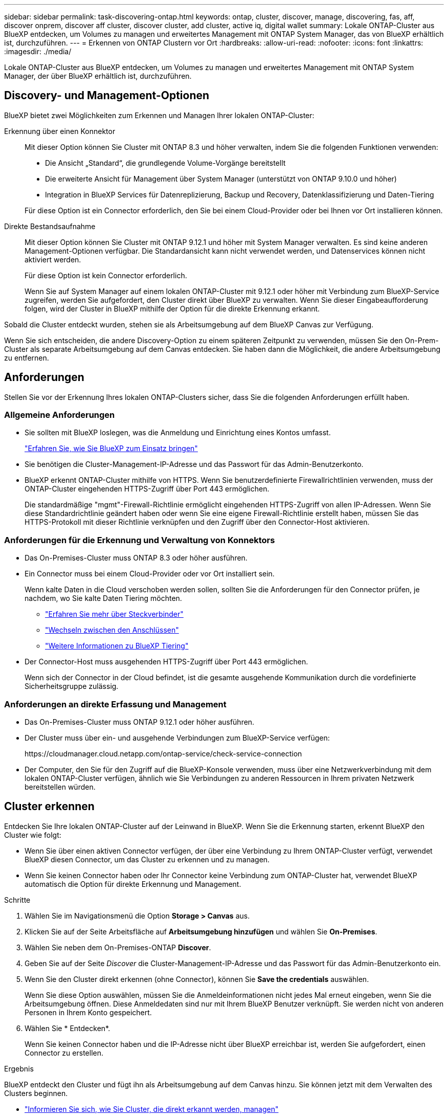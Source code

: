 ---
sidebar: sidebar 
permalink: task-discovering-ontap.html 
keywords: ontap, cluster, discover, manage, discovering, fas, aff, discover onprem, discover aff cluster, discover cluster, add cluster, active iq, digital wallet 
summary: Lokale ONTAP-Cluster aus BlueXP entdecken, um Volumes zu managen und erweitertes Management mit ONTAP System Manager, das von BlueXP erhältlich ist, durchzuführen. 
---
= Erkennen von ONTAP Clustern vor Ort
:hardbreaks:
:allow-uri-read: 
:nofooter: 
:icons: font
:linkattrs: 
:imagesdir: ./media/


[role="lead"]
Lokale ONTAP-Cluster aus BlueXP entdecken, um Volumes zu managen und erweitertes Management mit ONTAP System Manager, der über BlueXP erhältlich ist, durchzuführen.



== Discovery- und Management-Optionen

BlueXP bietet zwei Möglichkeiten zum Erkennen und Managen Ihrer lokalen ONTAP-Cluster:

Erkennung über einen Konnektor:: Mit dieser Option können Sie Cluster mit ONTAP 8.3 und höher verwalten, indem Sie die folgenden Funktionen verwenden:
+
--
* Die Ansicht „Standard“, die grundlegende Volume-Vorgänge bereitstellt
* Die erweiterte Ansicht für Management über System Manager (unterstützt von ONTAP 9.10.0 und höher)
* Integration in BlueXP Services für Datenreplizierung, Backup und Recovery, Datenklassifizierung und Daten-Tiering


Für diese Option ist ein Connector erforderlich, den Sie bei einem Cloud-Provider oder bei Ihnen vor Ort installieren können.

--
Direkte Bestandsaufnahme:: Mit dieser Option können Sie Cluster mit ONTAP 9.12.1 und höher mit System Manager verwalten. Es sind keine anderen Management-Optionen verfügbar. Die Standardansicht kann nicht verwendet werden, und Datenservices können nicht aktiviert werden.
+
--
Für diese Option ist kein Connector erforderlich.

Wenn Sie auf System Manager auf einem lokalen ONTAP-Cluster mit 9.12.1 oder höher mit Verbindung zum BlueXP-Service zugreifen, werden Sie aufgefordert, den Cluster direkt über BlueXP zu verwalten. Wenn Sie dieser Eingabeaufforderung folgen, wird der Cluster in BlueXP mithilfe der Option für die direkte Erkennung erkannt.

--


Sobald die Cluster entdeckt wurden, stehen sie als Arbeitsumgebung auf dem BlueXP Canvas zur Verfügung.

Wenn Sie sich entscheiden, die andere Discovery-Option zu einem späteren Zeitpunkt zu verwenden, müssen Sie den On-Prem-Cluster als separate Arbeitsumgebung auf dem Canvas entdecken. Sie haben dann die Möglichkeit, die andere Arbeitsumgebung zu entfernen.



== Anforderungen

Stellen Sie vor der Erkennung Ihres lokalen ONTAP-Clusters sicher, dass Sie die folgenden Anforderungen erfüllt haben.



=== Allgemeine Anforderungen

* Sie sollten mit BlueXP loslegen, was die Anmeldung und Einrichtung eines Kontos umfasst.
+
https://docs.netapp.com/us-en/bluexp-setup-admin/concept-overview.html["Erfahren Sie, wie Sie BlueXP zum Einsatz bringen"^]

* Sie benötigen die Cluster-Management-IP-Adresse und das Passwort für das Admin-Benutzerkonto.
* BlueXP erkennt ONTAP-Cluster mithilfe von HTTPS. Wenn Sie benutzerdefinierte Firewallrichtlinien verwenden, muss der ONTAP-Cluster eingehenden HTTPS-Zugriff über Port 443 ermöglichen.
+
Die standardmäßige "mgmt"-Firewall-Richtlinie ermöglicht eingehenden HTTPS-Zugriff von allen IP-Adressen. Wenn Sie diese Standardrichtlinie geändert haben oder wenn Sie eine eigene Firewall-Richtlinie erstellt haben, müssen Sie das HTTPS-Protokoll mit dieser Richtlinie verknüpfen und den Zugriff über den Connector-Host aktivieren.





=== Anforderungen für die Erkennung und Verwaltung von Konnektors

* Das On-Premises-Cluster muss ONTAP 8.3 oder höher ausführen.
* Ein Connector muss bei einem Cloud-Provider oder vor Ort installiert sein.
+
Wenn kalte Daten in die Cloud verschoben werden sollen, sollten Sie die Anforderungen für den Connector prüfen, je nachdem, wo Sie kalte Daten Tiering möchten.

+
** https://docs.netapp.com/us-en/bluexp-setup-admin/concept-connectors.html["Erfahren Sie mehr über Steckverbinder"^]
** https://docs.netapp.com/us-en/bluexp-setup-admin/task-managing-connectors.html["Wechseln zwischen den Anschlüssen"^]
** https://docs.netapp.com/us-en/bluexp-tiering/concept-cloud-tiering.html["Weitere Informationen zu BlueXP Tiering"^]


* Der Connector-Host muss ausgehenden HTTPS-Zugriff über Port 443 ermöglichen.
+
Wenn sich der Connector in der Cloud befindet, ist die gesamte ausgehende Kommunikation durch die vordefinierte Sicherheitsgruppe zulässig.





=== Anforderungen an direkte Erfassung und Management

* Das On-Premises-Cluster muss ONTAP 9.12.1 oder höher ausführen.
* Der Cluster muss über ein- und ausgehende Verbindungen zum BlueXP-Service verfügen:
+
\https://cloudmanager.cloud.netapp.com/ontap-service/check-service-connection

* Der Computer, den Sie für den Zugriff auf die BlueXP-Konsole verwenden, muss über eine Netzwerkverbindung mit dem lokalen ONTAP-Cluster verfügen, ähnlich wie Sie Verbindungen zu anderen Ressourcen in Ihrem privaten Netzwerk bereitstellen würden.




== Cluster erkennen

Entdecken Sie Ihre lokalen ONTAP-Cluster auf der Leinwand in BlueXP. Wenn Sie die Erkennung starten, erkennt BlueXP den Cluster wie folgt:

* Wenn Sie über einen aktiven Connector verfügen, der über eine Verbindung zu Ihrem ONTAP-Cluster verfügt, verwendet BlueXP diesen Connector, um das Cluster zu erkennen und zu managen.
* Wenn Sie keinen Connector haben oder Ihr Connector keine Verbindung zum ONTAP-Cluster hat, verwendet BlueXP automatisch die Option für direkte Erkennung und Management.


.Schritte
. Wählen Sie im Navigationsmenü die Option *Storage > Canvas* aus.
. Klicken Sie auf der Seite Arbeitsfläche auf *Arbeitsumgebung hinzufügen* und wählen Sie *On-Premises*.
. Wählen Sie neben dem On-Premises-ONTAP *Discover*.
. Geben Sie auf der Seite _Discover_ die Cluster-Management-IP-Adresse und das Passwort für das Admin-Benutzerkonto ein.
. Wenn Sie den Cluster direkt erkennen (ohne Connector), können Sie *Save the credentials* auswählen.
+
Wenn Sie diese Option auswählen, müssen Sie die Anmeldeinformationen nicht jedes Mal erneut eingeben, wenn Sie die Arbeitsumgebung öffnen. Diese Anmeldedaten sind nur mit Ihrem BlueXP Benutzer verknüpft. Sie werden nicht von anderen Personen in Ihrem Konto gespeichert.

. Wählen Sie * Entdecken*.
+
Wenn Sie keinen Connector haben und die IP-Adresse nicht über BlueXP erreichbar ist, werden Sie aufgefordert, einen Connector zu erstellen.



.Ergebnis
BlueXP entdeckt den Cluster und fügt ihn als Arbeitsumgebung auf dem Canvas hinzu. Sie können jetzt mit dem Verwalten des Clusters beginnen.

* link:task-manage-ontap-direct.html["Informieren Sie sich, wie Sie Cluster, die direkt erkannt werden, managen"]
* link:task-manage-ontap-connector.html["Erfahren Sie, wie Sie mit einem Connector erkannte Cluster verwalten"]

